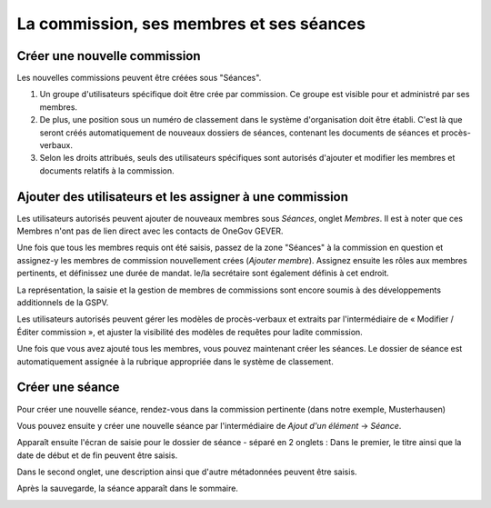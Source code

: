 
La commission, ses membres et ses séances
-----------------------------------------

Créer une nouvelle commission
~~~~~~~~~~~~~~~~~~~~~~~~~~~~~

Les nouvelles commissions peuvent être créées sous "Séances".

1. Un groupe d'utilisateurs spécifique doit être crée par commission. Ce groupe est visible pour et administré par ses membres.

2. De plus, une position sous un numéro de classement dans le système d'organisation doit être établi. C'est là que seront créés automatiquement de nouveaux dossiers de séances, contenant les documents de séances et procès-verbaux.

3. Selon les droits attribués, seuls des utilisateurs spécifiques sont autorisés d'ajouter et modifier les membres et documents relatifs à la commission.

|img-commission_et_membres-01|

Ajouter des utilisateurs et les assigner à une commission
~~~~~~~~~~~~~~~~~~~~~~~~~~~~~~~~~~~~~~~~~~~~~~~~~~~~~~~~~

Les utilisateurs autorisés peuvent ajouter de nouveaux membres sous *Séances*, onglet *Membres*. Il est à noter que ces Membres n'ont pas de lien direct avec les contacts de OneGov GEVER.

|img-commission_et_membres-02|

Une fois que tous les membres requis ont été saisis, passez de la zone "Séances" à la commission en question et assignez-y les membres de commission nouvellement crées (*Ajouter membre*). Assignez ensuite les rôles aux membres pertinents, et définissez une durée de mandat. le/la secrétaire sont également définis à cet endroit.

|img-commission_et_membres-03|
|img-commission_et_membres-04|

La représentation, la saisie et la gestion de membres de commissions sont encore soumis à des développements additionnels de la GSPV.

|img-commission_et_membres-05|

Les utilisateurs autorisés peuvent gérer les modèles de procès-verbaux et extraits par l'intermédiaire de « Modifier / Éditer commission », et ajuster la visibilité des modèles de requêtes pour ladite commission.

|img-commission_et_membres-06|


Une fois que vous avez ajouté tous les membres, vous pouvez maintenant créer les séances. Le dossier de séance est automatiquement assignée à la rubrique appropriée dans le système de classement.

Créer une séance
~~~~~~~~~~~~~~~~
Pour créer une nouvelle séance, rendez-vous dans la commission pertinente (dans notre exemple, Musterhausen)

|img-commission_et_membres-07|

Vous pouvez ensuite y créer une nouvelle séance par l'intermédiaire de *Ajout d'un élément* → *Séance*.
|img-commission_et_membres-08|

Apparaît ensuite l'écran de saisie pour le dossier de séance - séparé en 2 onglets : Dans le premier, le titre ainsi que la date de début et de fin peuvent être saisis.

|img-commission_et_membres-09|

Dans le second onglet, une description ainsi que d'autre métadonnées peuvent être saisis.

|img-commission_et_membres-10|

Après la sauvegarde, la séance apparaît dans le sommaire.

|img-commission_et_membres-11|

.. |img-commission_et_membres-01| image:: ../../_static/img/img-commission_et_membres-01.png
.. |img-commission_et_membres-02| image:: ../../_static/img/img-commission_et_membres-02.png
.. |img-commission_et_membres-03| image:: ../../_static/img/img-commission_et_membres-03.png
.. |img-commission_et_membres-04| image:: ../../_static/img/img-commission_et_membres-04.png
.. |img-commission_et_membres-05| image:: ../../_static/img/img-commission_et_membres-05.png
.. |img-commission_et_membres-06| image:: ../../_static/img/img-commission_et_membres-06.png
.. |img-commission_et_membres-07| image:: ../../_static/img/img-commission_et_membres-07.png
.. |img-commission_et_membres-08| image:: ../../_static/img/img-commission_et_membres-08.png
.. |img-commission_et_membres-09| image:: ../../_static/img/img-commission_et_membres-09.png
.. |img-commission_et_membres-10| image:: ../../_static/img/img-commission_et_membres-10.png
.. |img-commission_et_membres-11| image:: ../../_static/img/img-commission_et_membres-11.png
